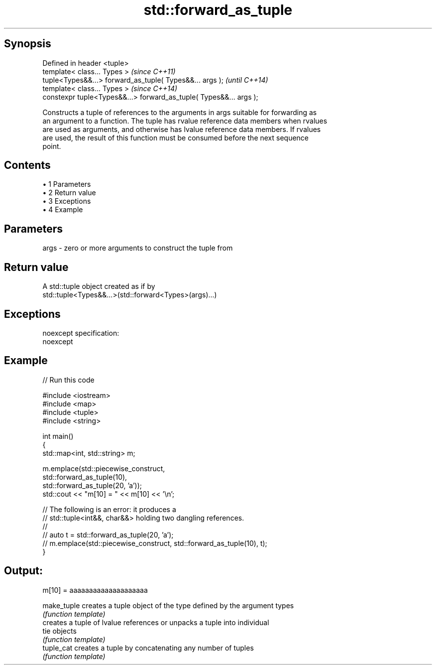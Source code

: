 .TH std::forward_as_tuple 3 "Apr 19 2014" "1.0.0" "C++ Standard Libary"
.SH Synopsis
   Defined in header <tuple>
   template< class... Types >                                        \fI(since C++11)\fP
   tuple<Types&&...> forward_as_tuple( Types&&... args );            \fI(until C++14)\fP
   template< class... Types >                                        \fI(since C++14)\fP
   constexpr tuple<Types&&...> forward_as_tuple( Types&&... args );

   Constructs a tuple of references to the arguments in args suitable for forwarding as
   an argument to a function. The tuple has rvalue reference data members when rvalues
   are used as arguments, and otherwise has lvalue reference data members. If rvalues
   are used, the result of this function must be consumed before the next sequence
   point.

.SH Contents

     • 1 Parameters
     • 2 Return value
     • 3 Exceptions
     • 4 Example

.SH Parameters

   args - zero or more arguments to construct the tuple from

.SH Return value

   A std::tuple object created as if by
   std::tuple<Types&&...>(std::forward<Types>(args)...)

.SH Exceptions

   noexcept specification:
   noexcept

.SH Example

   
// Run this code

 #include <iostream>
 #include <map>
 #include <tuple>
 #include <string>

 int main()
 {
     std::map<int, std::string> m;

     m.emplace(std::piecewise_construct,
               std::forward_as_tuple(10),
               std::forward_as_tuple(20, 'a'));
     std::cout << "m[10] = " << m[10] << '\\n';

     // The following is an error: it produces a
     // std::tuple<int&&, char&&> holding two dangling references.
     //
     // auto t = std::forward_as_tuple(20, 'a');
     // m.emplace(std::piecewise_construct, std::forward_as_tuple(10), t);
 }

.SH Output:

 m[10] = aaaaaaaaaaaaaaaaaaaa

   make_tuple creates a tuple object of the type defined by the argument types
              \fI(function template)\fP
              creates a tuple of lvalue references or unpacks a tuple into individual
   tie        objects
              \fI(function template)\fP
   tuple_cat  creates a tuple by concatenating any number of tuples
              \fI(function template)\fP
